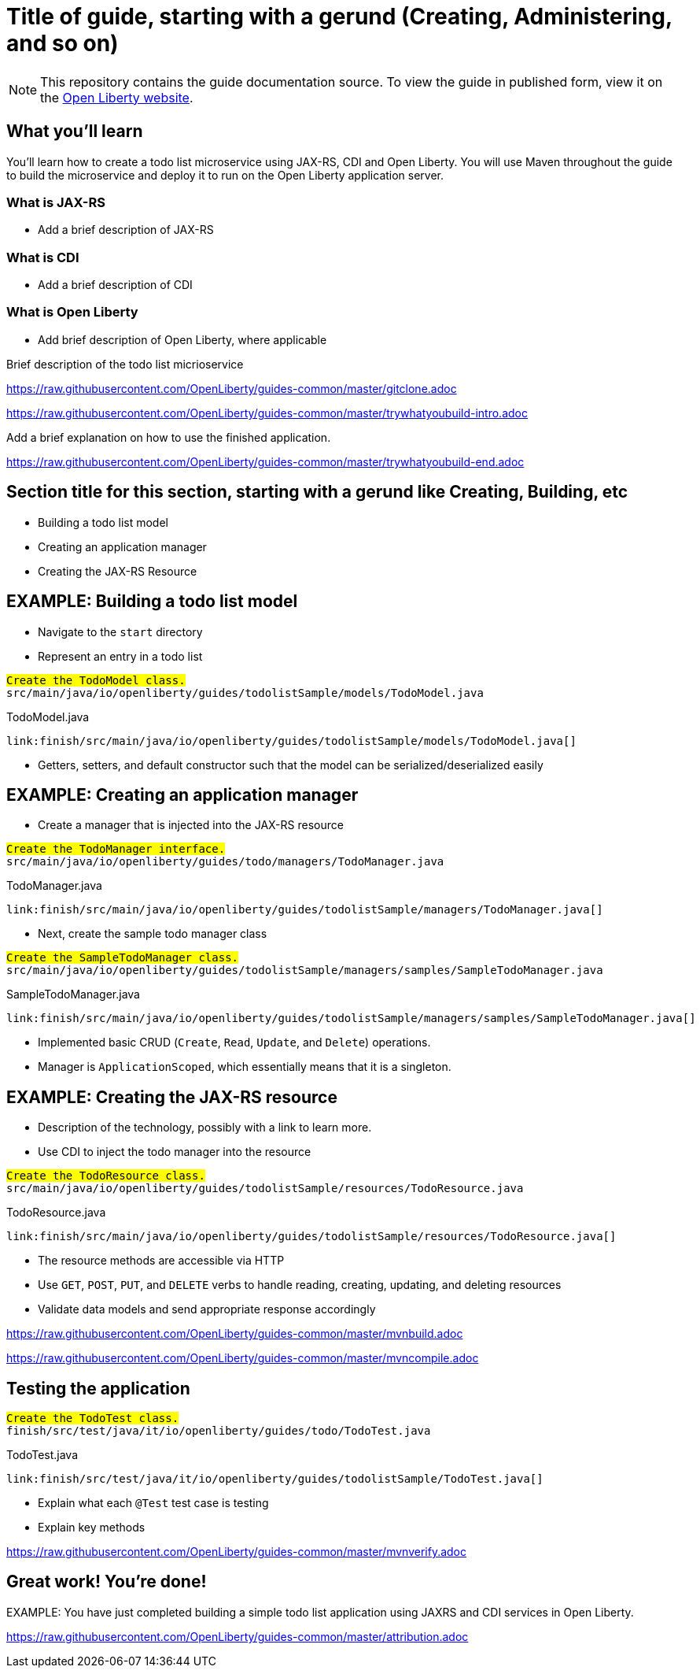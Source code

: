// ----------- BEGIN -----------
//--** INSTRUCTION: The copyright statement must appear at the top of the file
// Copyright (c) 2019 IBM Corporation and others.
// Licensed under Creative Commons Attribution-NoDerivatives
// 4.0 International (CC BY-ND 4.0)
//   https://creativecommons.org/licenses/by-nd/4.0/
//
// Contributors:
//     IBM Corporation
//
:page-layout: guide-multipane
//--** INSTRUCTION: The project id is the part of the git repository after the guide- and must be specified
//--** :projectid: github repo name without the `guide-` prefix
:projectid: template
//--** INSTRUCTION: Provide an estimate of how long the guide will take to go through.
:page-duration: 15 minutes
//--** INSTRUCTION: Provide the date when the guide is published.  Format is YYYY-MM-DD.
:page-releasedate: 2019-03-11
//--** INSTRUCTION: Provide a description for the guide index page.
:page-description: Learn how to create a todo list API as a REST service using JAX-RS, and Open Liberty.
:guide-author: Open Liberty
//--** INSTUCTION: Please provide relevant tags, try to avoid inventing new ones.
//--** Use some of "MicroProfile, Maven, Docker, Kubernetes, Gradle, Java EE, Security".
:page-tags: ['Java EE']
//--** INSTRUCTION: Specify the unique name of the guide that is used in the permalink.
:page-related-guides: ['cdi-intro', 'rest-intro']
//--** INSTRUCTION: Set 'basic', 'microprofile', 'none'
:page-guide-category: microprofile
//--** INSTRUCTION: Places the guide into the essentials section of a category
//--** Requirement: Must define :page-guide-category:
:page-essential: false
//--** INSTRUCTION: Number is used to sort guide from left (lowest number) to right (highest number) in
//--** the essentials section of a category
//--** Requirement: Must have :page-essential: true
:page-essential-order: 3
//--** INSTRUCTION: Specify the slug in the website. This must be unique.
:page-permalink: /guides/{projectid}
//--** INSTRUCTION: Source the common page elements, clone `git@github.com:OpenLiberty/guides-common.git`.
:common-includes: https://raw.githubusercontent.com/OpenLiberty/guides-common/master
//--** INSTRUCTION: Update the SEO title for the guide
:page-seo-title: Creating a REST service
//--** INSTRUCTION: Update the SEO description for the guide
:page-seo-description: Find out how to create a REST service on Open Liberty
//--** INSTRUCTION: You can't have a new line between the attributes and the title.
= Title of guide, starting with a gerund (Creating, Administering, and so on)
//--** EXAMPLE: Creating a REST API for a todo list application

[.hidden]
NOTE: This repository contains the guide documentation source. To view the guide in published form,
view it on the https://openliberty.io/guides/{projectid}.html[Open Liberty website].

//--** Start the introduction with "You'll explore how to..." or something similarly catchy.
//--** Write no more than two sentences, with meaningful information on what the user can accomplish
//--** with this guide.
//--** Do not start the introduction with "This guide...".
//--** EXAMPLE: Learn how to create a todo list API as a REST service using JAX-RS, CDI, and Open Liberty.




== What you'll learn

//--** Write about what the user will learn in a meaningful intro paragraph.
//--** Follow the intro paragraph with more details of what the user will learn, but still keep it brief.
//--** See the REST guide at as an exemplar guide.
//--** https://openliberty.io/guides/rest-intro.html
//--** https://github.com/OpenLiberty/guide-rest-intro

// EXAMPLE:
// =============================================================================
You'll learn how to create a todo list microservice using JAX-RS, CDI and Open Liberty.
You will use Maven throughout the guide to build the microservice and deploy it
to run on the Open Liberty application server.

=== What is JAX-RS
* Add a brief description of JAX-RS

=== What is CDI
* Add a brief description of CDI

=== What is Open Liberty
* Add brief description of Open Liberty, where applicable

Brief description of the todo list micrioservice
// =============================================================================



///////////////////////////
// Getting started
///////////////////////////

//--** Add this getting started section to your guide if it is applicable.
//--** Use the following include to pull in the git clone instructions from the guides-common repo.

[role='command']
link:https://raw.githubusercontent.com/OpenLiberty/guides-common/master/gitclone.adoc[]
//--** This include adoc will have the heading "Getting started".
//--** If you are not using this command include statement, you'll need to add it as a subheading,
//--** ie, "== Getting started".




///////////////////////////
// Try what you’ll build
///////////////////////////

//--** This is a subsection of the "Getting started" section above. It should briefly walk the user
//--** through how to setup everything in the "finish" directory and try out the finished version of
//--** what they will be building.

[role='command']
link:https://raw.githubusercontent.com/OpenLiberty/guides-common/master/trywhatyoubuild-intro.adoc[]
//--** This include adoc will have the subheading "Try what you'll build".
//--** If you are not using this command include statement, you'll need to add it as a subheading,
//--** ie, "=== Try what you'll build".

//--** Describe what user should run and expect to see after running the complete version of the application.
Add a brief explanation on how to use the finished application.

[role='command']
link:https://raw.githubusercontent.com/OpenLiberty/guides-common/master/trywhatyoubuild-end.adoc[]




== Section title for this section, starting with a gerund like Creating, Building, etc

//--** Add the various sections that are needed for a particular guide.

//--** Start each additional section title with a meaningful gerund such as Creating, Building, Testing.
//--** Follow the gerund with a meaningful noun phrase. For example: Creating a JAX-RS application
//--** Have as many sections and section titles as needed.
// EXAMPLES:

* Building a todo list model

* Creating an application manager

* Creating the JAX-RS Resource


//--** Write a sentence with the context like "Navigate to the `start` directory to begin." in the section
//--** where user starts working with the implementation.


//--** What to add for each section:
//--** Start each section with a meaningful description about what the user is doing in the section.
//--** Include code snippets.
//--** Avoid making all the documentation a series of steps and tasks, bullets, or numbered lists.
//--** Use tick marks around directories, files, values, class names, method names, and so on.
//--** Example: `this-is-a-file`, `this/is/a/path`, `thisIsAMethod`.



// EXAMPLE: The following block demonstrates how different sections look like for a todo application.
// ======================================================================================================
== EXAMPLE: Building a todo list model

* Navigate to the `start` directory
* Represent an entry in a todo list

[role="code_command hotspot", subs="quotes"]
----
#Create the `TodoModel` class.#
`src/main/java/io/openliberty/guides/todolistSample/models/TodoModel.java`
----

TodoModel.java
[source, Java, linenums, indent=0, role="code_column"]
----
link:finish/src/main/java/io/openliberty/guides/todolistSample/models/TodoModel.java[]
----

* Getters, setters, and default constructor such that the model can be serialized/deserialized easily

== EXAMPLE: Creating an application manager

* Create a manager that is injected into the JAX-RS resource

[role="code_command hotspot file=0", subs="quotes"]
----
#Create the `TodoManager` interface.#
`src/main/java/io/openliberty/guides/todo/managers/TodoManager.java`
----

TodoManager.java
[source, Java, linenums, indent=0, role="code_column"]
----
link:finish/src/main/java/io/openliberty/guides/todolistSample/managers/TodoManager.java[]
----

* Next, create the sample todo manager class

[role="code_command hotspot file=1", subs="quotes"]
----
#Create the `SampleTodoManager` class.#
`src/main/java/io/openliberty/guides/todolistSample/managers/samples/SampleTodoManager.java`
----

SampleTodoManager.java
[source, Java, linenums, indent=0, role="code_column"]
----
link:finish/src/main/java/io/openliberty/guides/todolistSample/managers/samples/SampleTodoManager.java[]
----

* Implemented basic CRUD ([hotspot=32-36 file=1]`Create`, [hotspot=39-44 file=1]`Read`,
[hotspot=47-57 file=1]`Update`, and [hotspot=60-68 file=1]`Delete`) operations.
* Manager is [hotspot=14 file=1]`ApplicationScoped`, which essentially means that it is a singleton.

== EXAMPLE: Creating the JAX-RS resource

* Description of the technology, possibly with a link to learn more.
* Use CDI to inject the todo manager into the resource

[role="code_command hotspot", subs="quotes"]
----
#Create the `TodoResource` class.#
`src/main/java/io/openliberty/guides/todolistSample/resources/TodoResource.java`
----

TodoResource.java
[source, Java, linenums, indent=0, role="code_column"]
----
link:finish/src/main/java/io/openliberty/guides/todolistSample/resources/TodoResource.java[]
----

* The resource methods are accessible via HTTP
* Use [hotspot=27-43]`GET`, [hotspot=45-54]`POST`, [hotspot=56-71]`PUT`,
and [hotspot=73-83]`DELETE` verbs to handle reading, creating, updating,
and deleting resources
* Validate data models and send appropriate response accordingly
// ======================================================================================================




//////////////////////////////////////////
// Building and running the application
//////////////////////////////////////////

//--** Use the following include to pull in the Maven build instructions from the guides-common repo.
[role='command']
link:https://raw.githubusercontent.com/OpenLiberty/guides-common/master/mvnbuild.adoc[]
//--** This include adoc will have the subheading "Building and running the application".
//--** If you are not using this command include statement, you'll need to add it as a subheading,
//--** ie, "== Building and running the application".

//--** In between here, you should state where you application can be found now that its running. ie. urls
//--** Sample usage of the application
//--** Suggestions for what changes the reader can make to explore the code

//--** Use the following include to pull in the Maven rebuild instructions from the
//--** guides-common repo.
[role='command']
link:https://raw.githubusercontent.com/OpenLiberty/guides-common/master/mvncompile.adoc[]




== Testing the application

//--** Show how to test your application.

// EXAMPLE:
// ======================================================================================================

[role="code_command hotspot", subs="quotes"]
----
#Create the `TodoTest` class.#
`finish/src/test/java/it/io/openliberty/guides/todo/TodoTest.java`
----

TodoTest.java
[source, Java, linenums, indent=0, role="code_column"]
----
link:finish/src/test/java/it/io/openliberty/guides/todolistSample/TodoTest.java[]
----

* Explain what each [hotspot=13-20]`@Test` test case is testing
* Explain key methods
// ======================================================================================================

//--** Include this for info on how to run the tests
[role='command']
link:https://raw.githubusercontent.com/OpenLiberty/guides-common/master/mvnverify.adoc[]

//--** Including a listing block with test results here
//--** Show console output of the test results

//--** OPTIONAL: after listing the test results, mention a simple change a user can make/introduce that
//--** will cause the tests to fail. Be brief and don't give the users all of the instructions.
//--** At this point, they should be comfortable enough to figure it out on their own.




== Great work! You're done!

//--** Briefly summarize what the user achieved in this guide (1-2 sentences).
EXAMPLE: You have just completed building a simple todo list application using JAXRS and CDI services in Open Liberty.

//--** OPTIONAL: briefly state what the user could do next now that they've learned the
//--** technologies in this guide.

//--** Include the below from the guides-common repo to tell users how they can contribute to the guide
link:https://raw.githubusercontent.com/OpenLiberty/guides-common/master/attribution.adoc[]

//--** DO NO CREATE ANYMORE SECTIONS AT THIS POINT
//--** Related guides will be added in automatically here if you included them in ":page-related-guides"
// ------------ END ------------
